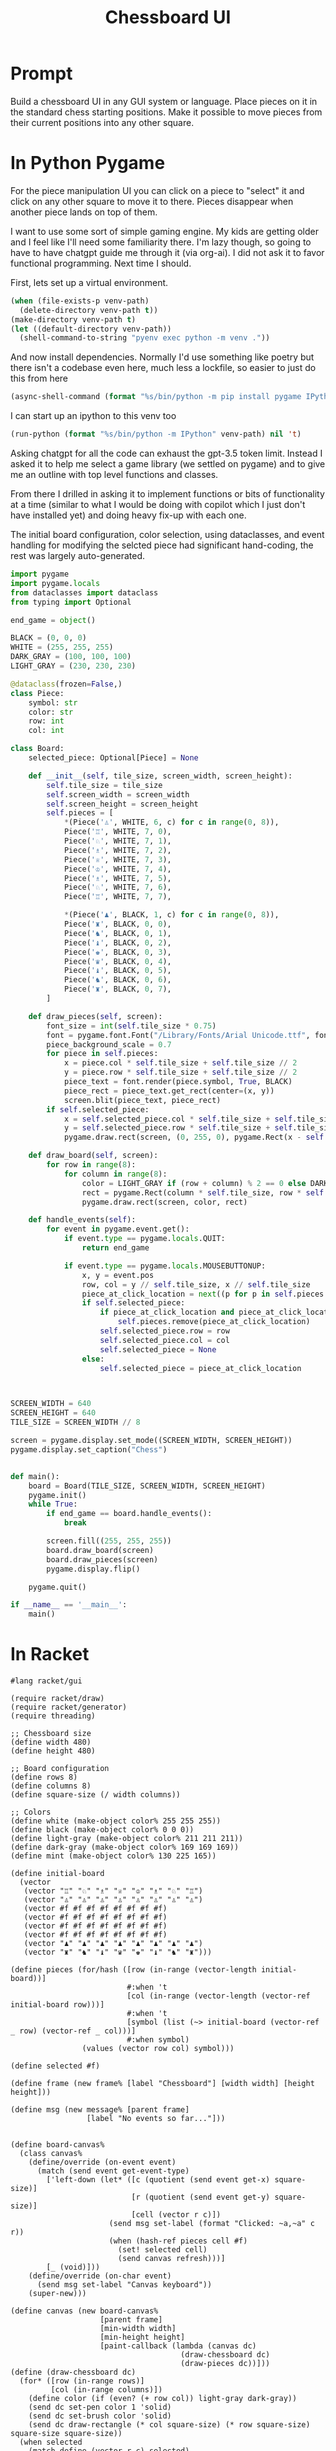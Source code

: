 #+TITLE: Chessboard UI
* Prompt

Build a chessboard UI in any GUI system or language. Place pieces on it in the standard chess starting positions. Make it possible to move pieces from their current positions into any other square.

* In Python Pygame
:PROPERTIES:
:venv-path: /tmp/python-chessboard
:header-args:python+: :python (format "%s/bin/python" (org-entry-get (point) "venv-path" 1))
:END:

For the piece manipulation UI you can click on a piece to "select" it and click on any other square to move it to there. Pieces disappear when another piece lands on top of them.


#+DOWNLOADED: screenshot @ 2023-04-27 23:53:20
#+ATTR_HTML: :width 500px
[[file:In_Python_Pygame/2023-04-27_23-53-20_screenshot.png]]


I want to use some sort of simple gaming engine. My kids are getting older and I feel like I'll need some familiarity there. I'm lazy though, so going to have to have chatgpt guide me through it (via org-ai). I did not ask it to favor functional programming. Next time I should.

:Setup:

First, lets set up a virtual environment.

#+begin_src emacs-lisp :var venv-path=(org-entry-get (point) "venv-path" 1) :results silent
  (when (file-exists-p venv-path)
    (delete-directory venv-path t))
  (make-directory venv-path t)
  (let ((default-directory venv-path))
    (shell-command-to-string "pyenv exec python -m venv ."))
#+end_src

And now install dependencies. Normally I'd use something like poetry but there isn't a codebase even here, much less a lockfile, so easier to just do this from here

#+begin_src emacs-lisp :var venv-path=(org-entry-get (point) "venv-path" 1) :results silent
  (async-shell-command (format "%s/bin/python -m pip install pygame IPython" venv-path))
#+end_src

I can start up an ipython to this venv too

#+begin_src emacs-lisp :var venv-path=(org-entry-get (point) "venv-path" 1) :results silent
(run-python (format "%s/bin/python -m IPython" venv-path) nil 't)
#+end_src

:END:

Asking chatgpt for all the code can exhaust the gpt-3.5 token limit. Instead I asked it to help me select a game library (we settled on pygame) and to give me an outline with top level functions and classes.

From there I drilled in asking it to implement functions or bits of functionality at a time (similar to what I would be doing with copilot which I just don't have installed yet) and doing heavy fix-up with each one.

The initial board configuration, color selection, using dataclasses, and event handling for modifying the selcted piece had significant hand-coding, the rest was largely auto-generated.

#+begin_src python :results silent :tangle /tmp/python_chessboard.py
  import pygame
  import pygame.locals
  from dataclasses import dataclass
  from typing import Optional

  end_game = object()

  BLACK = (0, 0, 0)
  WHITE = (255, 255, 255)
  DARK_GRAY = (100, 100, 100)
  LIGHT_GRAY = (230, 230, 230)

  @dataclass(frozen=False,)
  class Piece:
      symbol: str
      color: str
      row: int
      col: int

  class Board:
      selected_piece: Optional[Piece] = None

      def __init__(self, tile_size, screen_width, screen_height):
          self.tile_size = tile_size
          self.screen_width = screen_width
          self.screen_height = screen_height
          self.pieces = [
              ,*(Piece('♙', WHITE, 6, c) for c in range(0, 8)),
              Piece('♖', WHITE, 7, 0),
              Piece('♘', WHITE, 7, 1),
              Piece('♗', WHITE, 7, 2),
              Piece('♕', WHITE, 7, 3),
              Piece('♔', WHITE, 7, 4),
              Piece('♗', WHITE, 7, 5),
              Piece('♘', WHITE, 7, 6),
              Piece('♖', WHITE, 7, 7),

              ,*(Piece('♟', BLACK, 1, c) for c in range(0, 8)),
              Piece('♜', BLACK, 0, 0),
              Piece('♞', BLACK, 0, 1),
              Piece('♝', BLACK, 0, 2),
              Piece('♚', BLACK, 0, 3),
              Piece('♛', BLACK, 0, 4),
              Piece('♝', BLACK, 0, 5),
              Piece('♞', BLACK, 0, 6),
              Piece('♜', BLACK, 0, 7),
          ]

      def draw_pieces(self, screen):
          font_size = int(self.tile_size * 0.75)
          font = pygame.font.Font("/Library/Fonts/Arial Unicode.ttf", font_size)
          piece_background_scale = 0.7
          for piece in self.pieces:
              x = piece.col * self.tile_size + self.tile_size // 2
              y = piece.row * self.tile_size + self.tile_size // 2
              piece_text = font.render(piece.symbol, True, BLACK)
              piece_rect = piece_text.get_rect(center=(x, y))
              screen.blit(piece_text, piece_rect)
          if self.selected_piece:
              x = self.selected_piece.col * self.tile_size + self.tile_size // 2
              y = self.selected_piece.row * self.tile_size + self.tile_size // 2
              pygame.draw.rect(screen, (0, 255, 0), pygame.Rect(x - self.tile_size//2, y - self.tile_size//2, self.tile_size, self.tile_size), 4)

      def draw_board(self, screen):
          for row in range(8):
              for column in range(8):
                  color = LIGHT_GRAY if (row + column) % 2 == 0 else DARK_GRAY
                  rect = pygame.Rect(column * self.tile_size, row * self.tile_size, self.tile_size, self.tile_size)
                  pygame.draw.rect(screen, color, rect)

      def handle_events(self):
          for event in pygame.event.get():
              if event.type == pygame.locals.QUIT:
                  return end_game

              if event.type == pygame.locals.MOUSEBUTTONUP:
                  x, y = event.pos
                  row, col = y // self.tile_size, x // self.tile_size
                  piece_at_click_location = next((p for p in self.pieces if p.row == row and p.col == col), None)
                  if self.selected_piece:
                      if piece_at_click_location and piece_at_click_location != self.selected_piece:
                          self.pieces.remove(piece_at_click_location)
                      self.selected_piece.row = row
                      self.selected_piece.col = col
                      self.selected_piece = None
                  else:
                      self.selected_piece = piece_at_click_location



  SCREEN_WIDTH = 640
  SCREEN_HEIGHT = 640
  TILE_SIZE = SCREEN_WIDTH // 8

  screen = pygame.display.set_mode((SCREEN_WIDTH, SCREEN_HEIGHT))
  pygame.display.set_caption("Chess")


  def main():
      board = Board(TILE_SIZE, SCREEN_WIDTH, SCREEN_HEIGHT)
      pygame.init()
      while True:
          if end_game == board.handle_events():
              break

          screen.fill((255, 255, 255))
          board.draw_board(screen)
          board.draw_pieces(screen)
          pygame.display.flip()

      pygame.quit()

  if __name__ == '__main__':
      main()
#+end_src

* In Racket
#+begin_ai

#+end_ai

#+begin_src racket :results silent :tangle /tmp/chess.rkt
  #lang racket/gui

  (require racket/draw)
  (require racket/generator)
  (require threading)

  ;; Chessboard size
  (define width 480)
  (define height 480)

  ;; Board configuration
  (define rows 8)
  (define columns 8)
  (define square-size (/ width columns))

  ;; Colors
  (define white (make-object color% 255 255 255))
  (define black (make-object color% 0 0 0))
  (define light-gray (make-object color% 211 211 211))
  (define dark-gray (make-object color% 169 169 169))
  (define mint (make-object color% 130 225 165))

  (define initial-board
    (vector
     (vector "♖" "♘" "♗" "♕" "♔" "♗" "♘" "♖")
     (vector "♙" "♙" "♙" "♙" "♙" "♙" "♙" "♙")
     (vector #f #f #f #f #f #f #f #f)
     (vector #f #f #f #f #f #f #f #f)
     (vector #f #f #f #f #f #f #f #f)
     (vector #f #f #f #f #f #f #f #f)
     (vector "♟" "♟" "♟" "♟" "♟" "♟" "♟" "♟")
     (vector "♜" "♞" "♝" "♛" "♚" "♝" "♞" "♜")))

  (define pieces (for/hash ([row (in-range (vector-length initial-board))]
                            #:when 't
                            [col (in-range (vector-length (vector-ref initial-board row)))]
                            #:when 't
                            [symbol (list (~> initial-board (vector-ref _ row) (vector-ref _ col)))]
                            #:when symbol)
                  (values (vector row col) symbol)))

  (define selected #f)

  (define frame (new frame% [label "Chessboard"] [width width] [height height]))

  (define msg (new message% [parent frame]
                   [label "No events so far..."]))


  (define board-canvas%
    (class canvas%
      (define/override (on-event event)
        (match (send event get-event-type)
          ['left-down (let* ([c (quotient (send event get-x) square-size)]
                             [r (quotient (send event get-y) square-size)]
                             [cell (vector r c)])
                        (send msg set-label (format "Clicked: ~a,~a" c r))
                        (when (hash-ref pieces cell #f)
                          (set! selected cell)
                          (send canvas refresh)))]
          [_ (void)]))
      (define/override (on-char event)
        (send msg set-label "Canvas keyboard"))
      (super-new)))

  (define canvas (new board-canvas%
                      [parent frame]
                      [min-width width]
                      [min-height height]
                      [paint-callback (lambda (canvas dc)
                                        (draw-chessboard dc)
                                        (draw-pieces dc))]))
  (define (draw-chessboard dc)
    (for* ([row (in-range rows)]
           [col (in-range columns)])
      (define color (if (even? (+ row col)) light-gray dark-gray))
      (send dc set-pen color 1 'solid)
      (send dc set-brush color 'solid)
      (send dc draw-rectangle (* col square-size) (* row square-size) square-size square-size))
    (when selected
      (match-define (vector r c) selected)
      (send dc set-pen mint 4 'solid)
      (send dc draw-rectangle (* c square-size) (* r square-size) square-size square-size)))

  (define (draw-pieces dc)
    (for ([(loc piece) pieces])
      (match-define (vector row col) loc)
      (define x (* col square-size))
      (define y (* row square-size))
      (send dc set-font (make-object font% (/ square-size 2) 'default 'normal 'bold))
      (send dc draw-text piece (+ x (/ square-size 4)) (+ y (/ square-size 8)))))

  (send frame show #t)
#+end_src
* Racket R-Cade
#+begin_src racket :tangle /tmp/chess-r-cade.rkt
  #lang debug racket

  (require r-cade)
  (require debug/repl)

  (define width 480)
  (define height 480)

  (define rows 8)
  (define columns 8)
  (define square-size (/ width columns))

  (define white (color 15))
  (define black (color 0))
  (define light-gray (color 6))
  (define dark-gray (color 5))

  (debug-repl)
  (define initial-board
    '(("♖" "♘" "♗" "♕" "♔" "♗" "♘" "♖")
      ("♙" "♙" "♙" "♙" "♙" "♙" "♙" "♙")
      (#f #f #f #f #f #f #f #f)
      (#f #f #f #f #f #f #f #f)
      (#f #f #f #f #f #f #f #f)
      (#f #f #f #f #f #f #f #f)
      ("♟" "♟" "♟" "♟" "♟" "♟" "♟" "♟")
      ("♜" "♞" "♝" "♛" "♚" "♝" "♞" "♜")))

  (define (draw-rectangle-filled x y width height color)
    (define sprite-row (make-list width #b10000000))
    (define sprite (make-list height sprite-row))
    (set-color! color)
    (for* ([row-y (in-range y (+ y height))]
           [col-x (in-range x (+ x width))])
      (draw col-x row-y sprite)))

  (define (draw-chessboard)
    (for* ([row (in-range rows)]
           [col (in-range columns)])
      (define color (if (even? (+ row col)) light-gray dark-gray))
      (draw-rectangle-filled (* col square-size) (* row square-size) square-size square-size color)))

  ;; (define (draw-pieces board)
  ;;   (for* ([row (in-range rows)]
  ;;          [col (in-range columns)])
  ;;     (define piece (vector-ref (vector-ref board row) col))
  ;;     (when piece
  ;;       (define x (* col square-size))
  ;;       (define y (* row square-size))
  ;;       (define piece-color (if (< row 2) white black))
  ;;       (draw-text piece (+ x (/ square-size 4)) (+ y (/ square-size 8)) piece-color "bold"))))
  (define (game-loop)
    (cls)
    (draw-chessboard))
    ;; (draw-pieces initial-board))

  (run game-loop 320 240 #:fps 30)
#+end_src
